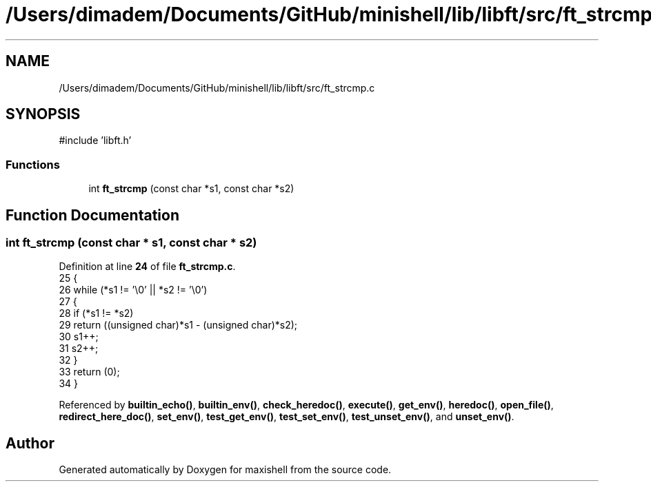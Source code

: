 .TH "/Users/dimadem/Documents/GitHub/minishell/lib/libft/src/ft_strcmp.c" 3 "Version 1" "maxishell" \" -*- nroff -*-
.ad l
.nh
.SH NAME
/Users/dimadem/Documents/GitHub/minishell/lib/libft/src/ft_strcmp.c
.SH SYNOPSIS
.br
.PP
\fR#include 'libft\&.h'\fP
.br

.SS "Functions"

.in +1c
.ti -1c
.RI "int \fBft_strcmp\fP (const char *s1, const char *s2)"
.br
.in -1c
.SH "Function Documentation"
.PP 
.SS "int ft_strcmp (const char * s1, const char * s2)"

.PP
Definition at line \fB24\fP of file \fBft_strcmp\&.c\fP\&.
.nf
25 {
26     while (*s1 != '\\0' || *s2 != '\\0')
27     {
28         if (*s1 != *s2)
29             return ((unsigned char)*s1 \- (unsigned char)*s2);
30         s1++;
31         s2++;
32     }
33     return (0);
34 }
.PP
.fi

.PP
Referenced by \fBbuiltin_echo()\fP, \fBbuiltin_env()\fP, \fBcheck_heredoc()\fP, \fBexecute()\fP, \fBget_env()\fP, \fBheredoc()\fP, \fBopen_file()\fP, \fBredirect_here_doc()\fP, \fBset_env()\fP, \fBtest_get_env()\fP, \fBtest_set_env()\fP, \fBtest_unset_env()\fP, and \fBunset_env()\fP\&.
.SH "Author"
.PP 
Generated automatically by Doxygen for maxishell from the source code\&.
